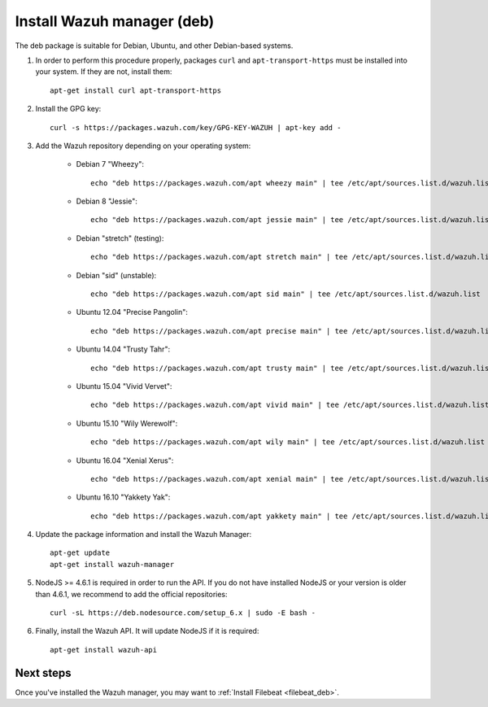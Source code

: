 .. _wazuh_server_deb:

Install Wazuh manager (deb)
===============================

The deb package is suitable for Debian, Ubuntu, and other Debian-based systems.

1. In order to perform this procedure properly, packages ``curl`` and ``apt-transport-https`` must be installed into your system. If they are not, install them::

	apt-get install curl apt-transport-https

2. Install the GPG key::

	curl -s https://packages.wazuh.com/key/GPG-KEY-WAZUH | apt-key add -

3. Add the Wazuh repository depending on your operating system:

	- Debian 7 "Wheezy"::

		echo "deb https://packages.wazuh.com/apt wheezy main" | tee /etc/apt/sources.list.d/wazuh.list

	- Debian 8 "Jessie"::

		echo "deb https://packages.wazuh.com/apt jessie main" | tee /etc/apt/sources.list.d/wazuh.list

	- Debian "stretch" (testing)::

		echo "deb https://packages.wazuh.com/apt stretch main" | tee /etc/apt/sources.list.d/wazuh.list

	- Debian "sid" (unstable)::

		echo "deb https://packages.wazuh.com/apt sid main" | tee /etc/apt/sources.list.d/wazuh.list

	- Ubuntu 12.04 "Precise Pangolin"::

		echo "deb https://packages.wazuh.com/apt precise main" | tee /etc/apt/sources.list.d/wazuh.list

	- Ubuntu 14.04 "Trusty Tahr"::

		echo "deb https://packages.wazuh.com/apt trusty main" | tee /etc/apt/sources.list.d/wazuh.list

	- Ubuntu 15.04 "Vivid Vervet"::

		echo "deb https://packages.wazuh.com/apt vivid main" | tee /etc/apt/sources.list.d/wazuh.list

	- Ubuntu 15.10 "Wily Werewolf"::

		echo "deb https://packages.wazuh.com/apt wily main" | tee /etc/apt/sources.list.d/wazuh.list

	- Ubuntu 16.04 "Xenial Xerus"::

		echo "deb https://packages.wazuh.com/apt xenial main" | tee /etc/apt/sources.list.d/wazuh.list

	- Ubuntu 16.10 "Yakkety Yak"::

		echo "deb https://packages.wazuh.com/apt yakkety main" | tee /etc/apt/sources.list.d/wazuh.list


4. Update the package information and install the Wazuh Manager::

	apt-get update
	apt-get install wazuh-manager

5. NodeJS >= 4.6.1 is required in order to run the API. If you do not have installed NodeJS or your version is older than 4.6.1, we recommend to add the official repositories::

	curl -sL https://deb.nodesource.com/setup_6.x | sudo -E bash -

6. Finally, install the Wazuh API. It will update NodeJS if it is required::

	apt-get install wazuh-api

Next steps
----------

Once you've installed the Wazuh manager, you may want to :ref:`Install Filebeat <filebeat_deb>`.
